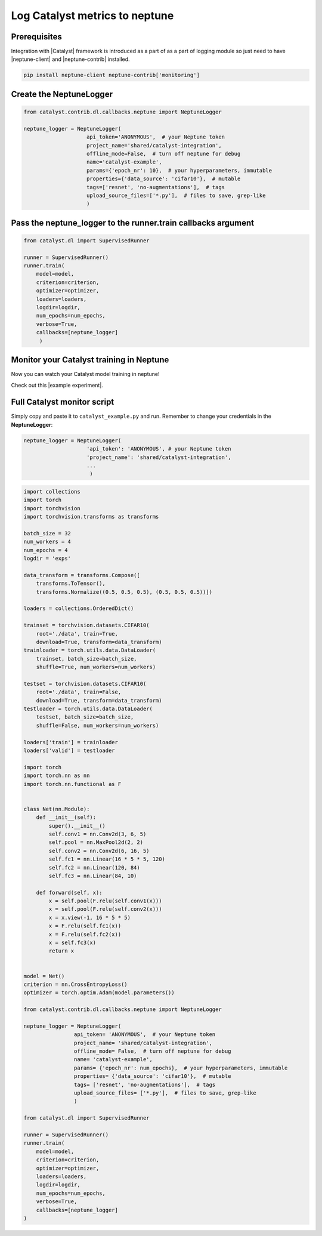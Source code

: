 Log Catalyst metrics to neptune
=======================================
.. image:: ../_static/images/others/catalyst_neptuneai.png
   :target: ../_static/images/others/catalyst_neptuneai.png
   :alt: Catalyst neptune.ai integration

Prerequisites
-------------
Integration with |Catalyst| framework is introduced as a part of as a part of logging module so just need to have |neptune-client| and |neptune-contrib| installed.

.. code-block:: bash

    pip install neptune-client neptune-contrib['monitoring']

Create the **NeptuneLogger**
----------------------------
.. code-block:: python3
    
    from catalyst.contrib.dl.callbacks.neptune import NeptuneLogger

    neptune_logger = NeptuneLogger(
                        api_token='ANONYMOUS',  # your Neptune token
                        project_name='shared/catalyst-integration',
                        offline_mode=False,  # turn off neptune for debug
                        name='catalyst-example',
                        params={'epoch_nr': 10},  # your hyperparameters, immutable
                        properties={'data_source': 'cifar10'},  # mutable
                        tags=['resnet', 'no-augmentations'],  # tags
                        upload_source_files=['*.py'],  # files to save, grep-like
                        )

Pass the **neptune_logger** to the **runner.train** callbacks argument
----------------------------------------------------------------------
.. code-block:: python3

    from catalyst.dl import SupervisedRunner

    runner = SupervisedRunner()
    runner.train(
        model=model,
        criterion=criterion,
        optimizer=optimizer,
        loaders=loaders,
        logdir=logdir,
        num_epochs=num_epochs,
        verbose=True,
        callbacks=[neptune_logger]
         )

Monitor your Catalyst training in Neptune
-----------------------------------------
Now you can watch your Catalyst model training in neptune!

Check out this |example experiment|.

.. image:: ../_static/images/catalyst/catalyst_monitoring.gif
   :target: ../_static/images/catalyst/catalyst_monitoring.gif
   :alt: Catalyst monitoring in neptune

Full Catalyst monitor script
----------------------------
Simply copy and paste it to ``catalyst_example.py`` and run.
Remember to change your credentials in the **NeptuneLogger**:

.. code-block:: python3

    neptune_logger = NeptuneLogger(
                        'api_token': 'ANONYMOUS', # your Neptune token
                        'project_name': 'shared/catalyst-integration',
                        ...
                         )

.. code-block:: python3

    import collections
    import torch
    import torchvision
    import torchvision.transforms as transforms

    batch_size = 32
    num_workers = 4
    num_epochs = 4
    logdir = 'exps'

    data_transform = transforms.Compose([
        transforms.ToTensor(),
        transforms.Normalize((0.5, 0.5, 0.5), (0.5, 0.5, 0.5))])

    loaders = collections.OrderedDict()

    trainset = torchvision.datasets.CIFAR10(
        root='./data', train=True,
        download=True, transform=data_transform)
    trainloader = torch.utils.data.DataLoader(
        trainset, batch_size=batch_size,
        shuffle=True, num_workers=num_workers)

    testset = torchvision.datasets.CIFAR10(
        root='./data', train=False,
        download=True, transform=data_transform)
    testloader = torch.utils.data.DataLoader(
        testset, batch_size=batch_size,
        shuffle=False, num_workers=num_workers)

    loaders['train'] = trainloader
    loaders['valid'] = testloader

    import torch
    import torch.nn as nn
    import torch.nn.functional as F


    class Net(nn.Module):
        def __init__(self):
            super().__init__()
            self.conv1 = nn.Conv2d(3, 6, 5)
            self.pool = nn.MaxPool2d(2, 2)
            self.conv2 = nn.Conv2d(6, 16, 5)
            self.fc1 = nn.Linear(16 * 5 * 5, 120)
            self.fc2 = nn.Linear(120, 84)
            self.fc3 = nn.Linear(84, 10)

        def forward(self, x):
            x = self.pool(F.relu(self.conv1(x)))
            x = self.pool(F.relu(self.conv2(x)))
            x = x.view(-1, 16 * 5 * 5)
            x = F.relu(self.fc1(x))
            x = F.relu(self.fc2(x))
            x = self.fc3(x)
            return x


    model = Net()
    criterion = nn.CrossEntropyLoss()
    optimizer = torch.optim.Adam(model.parameters())

    from catalyst.contrib.dl.callbacks.neptune import NeptuneLogger

    neptune_logger = NeptuneLogger(
                    api_token= 'ANONYMOUS',  # your Neptune token
                    project_name= 'shared/catalyst-integration',
                    offline_mode= False,  # turn off neptune for debug
                    name= 'catalyst-example',
                    params= {'epoch_nr': num_epochs},  # your hyperparameters, immutable
                    properties= {'data_source': 'cifar10'},  # mutable
                    tags= ['resnet', 'no-augmentations'],  # tags
                    upload_source_files= ['*.py'],  # files to save, grep-like
                    )

    from catalyst.dl import SupervisedRunner

    runner = SupervisedRunner()
    runner.train(
        model=model,
        criterion=criterion,
        optimizer=optimizer,
        loaders=loaders,
        logdir=logdir,
        num_epochs=num_epochs,
        verbose=True,
        callbacks=[neptune_logger]
    )

.. External links

.. |Catalyst| raw:: html

    <a href="https://github.com/catalyst-team/catalyst" target="_blank">Catalyst</a>

.. |example experiment| raw:: html

    <a href="https://ui.neptune.ai/o/neptune-ai/org/catalyst-integration/e/CAT-8/charts" target="_blank">example experiment</a>

.. |neptune-client| raw:: html

    <a href="https://github.com/neptune-ai/neptune-client" target="_blank">neptune-client</a>

.. |neptune-contrib| raw:: html

    <a href="https://neptune-contrib.readthedocs.io/_modules/neptunecontrib/monitoring/skopt.html#log_results" target="_blank">neptune-contrib</a>